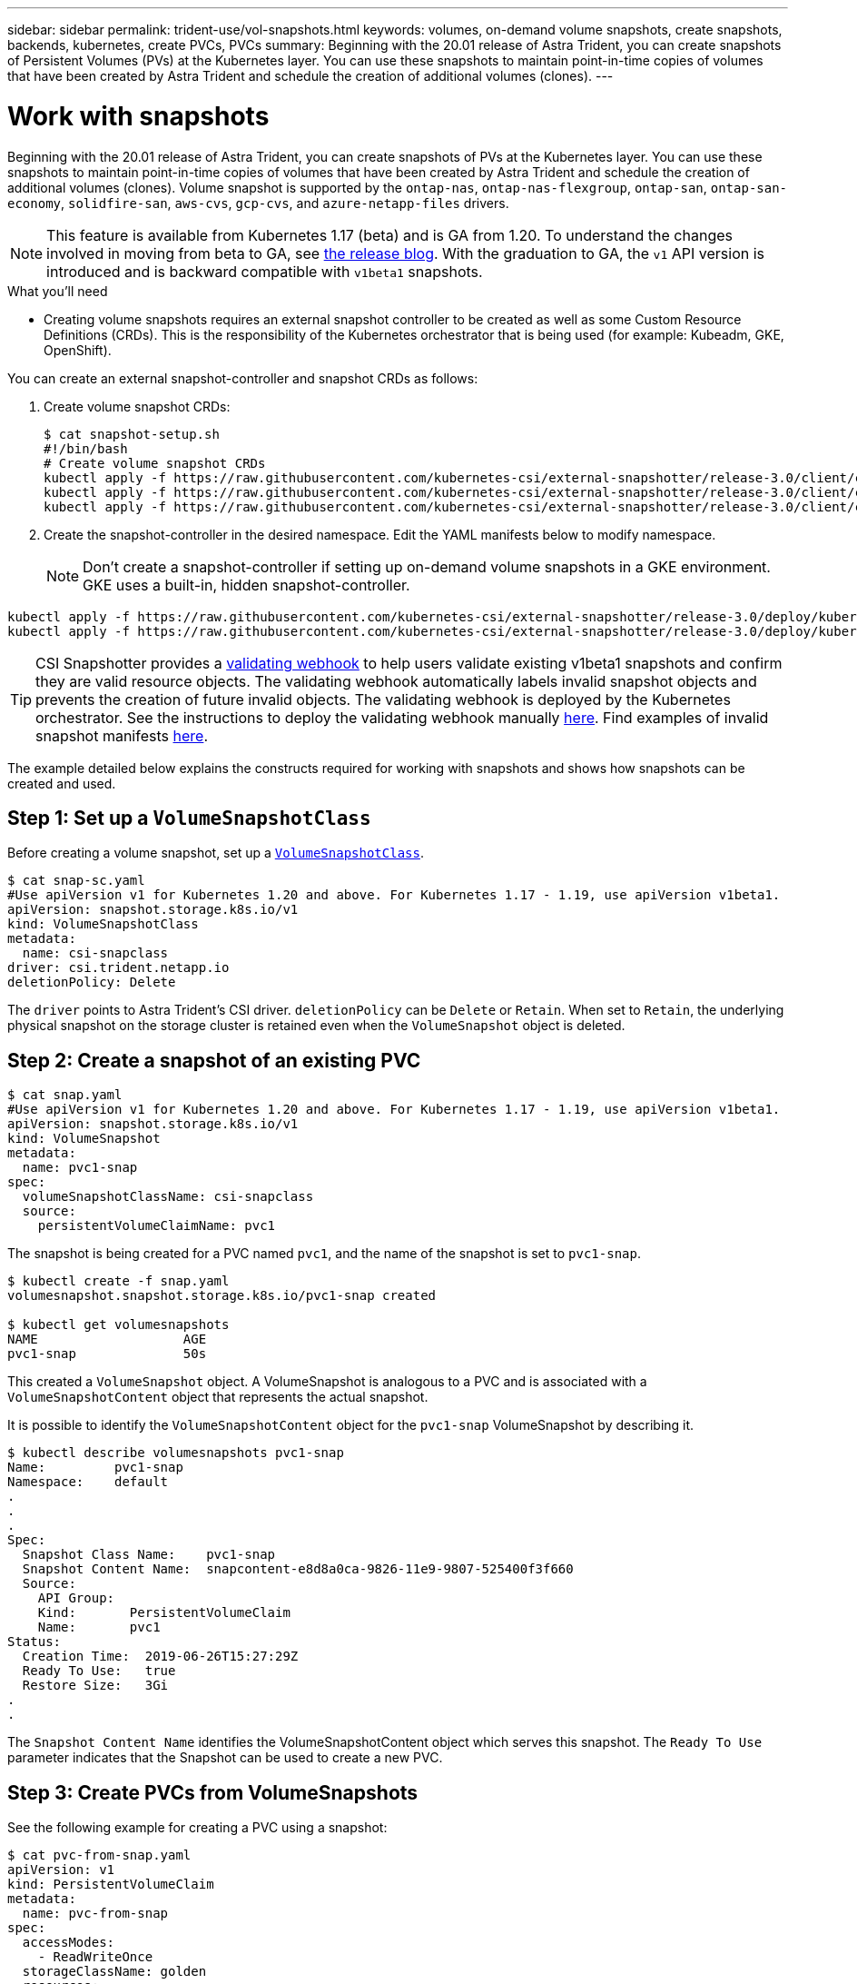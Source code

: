 ---
sidebar: sidebar
permalink: trident-use/vol-snapshots.html
keywords: volumes, on-demand volume snapshots, create snapshots, backends, kubernetes, create PVCs, PVCs
summary: Beginning with the 20.01 release of Astra Trident, you can create snapshots of Persistent Volumes (PVs) at the Kubernetes layer. You can use these snapshots to maintain point-in-time copies of volumes that have been created by Astra Trident and schedule the creation of additional volumes (clones).
---

= Work with snapshots
:hardbreaks:
:icons: font
:imagesdir: ../media/

Beginning with the 20.01 release of Astra Trident, you can create snapshots of PVs at the Kubernetes layer. You can use these snapshots to maintain point-in-time copies of volumes that have been created by Astra Trident and schedule the creation of additional volumes (clones). Volume snapshot is supported by the `ontap-nas`, `ontap-nas-flexgroup`, `ontap-san`, `ontap-san-economy`, `solidfire-san`, `aws-cvs`, `gcp-cvs`, and `azure-netapp-files` drivers.

NOTE: This feature is available from Kubernetes 1.17 (beta) and is GA from 1.20. To understand the changes involved in moving from beta to GA, see https://kubernetes.io/blog/2020/12/10/kubernetes-1.20-volume-snapshot-moves-to-ga/[the release blog^]. With the graduation to GA, the `v1` API version is introduced and is backward compatible with `v1beta1` snapshots.

.What you'll need

* Creating volume snapshots requires an external snapshot controller to be created as well as some Custom Resource Definitions (CRDs). This is the responsibility of the Kubernetes orchestrator that is being used (for example: Kubeadm, GKE, OpenShift).

You can create an external snapshot-controller and snapshot CRDs as follows:

. Create volume snapshot CRDs:
+
----
$ cat snapshot-setup.sh
#!/bin/bash
# Create volume snapshot CRDs
kubectl apply -f https://raw.githubusercontent.com/kubernetes-csi/external-snapshotter/release-3.0/client/config/crd/snapshot.storage.k8s.io_volumesnapshotclasses.yaml
kubectl apply -f https://raw.githubusercontent.com/kubernetes-csi/external-snapshotter/release-3.0/client/config/crd/snapshot.storage.k8s.io_volumesnapshotcontents.yaml
kubectl apply -f https://raw.githubusercontent.com/kubernetes-csi/external-snapshotter/release-3.0/client/config/crd/snapshot.storage.k8s.io_volumesnapshots.yaml
----
. Create the snapshot-controller in the desired namespace. Edit the YAML manifests below to modify namespace.
+
NOTE: Don’t create a snapshot-controller if setting up on-demand volume snapshots in a GKE environment. GKE uses a built-in, hidden snapshot-controller.

----
kubectl apply -f https://raw.githubusercontent.com/kubernetes-csi/external-snapshotter/release-3.0/deploy/kubernetes/snapshot-controller/rbac-snapshot-controller.yaml
kubectl apply -f https://raw.githubusercontent.com/kubernetes-csi/external-snapshotter/release-3.0/deploy/kubernetes/snapshot-controller/setup-snapshot-controller.yaml
----

TIP: CSI Snapshotter provides a https://github.com/kubernetes-csi/external-snapshotter#validating-webhook[validating webhook^] to help users validate existing v1beta1 snapshots and confirm they are valid resource objects. The validating webhook automatically labels invalid snapshot objects and prevents the creation of future invalid objects. The validating webhook is deployed by the Kubernetes orchestrator. See the instructions to deploy the validating webhook manually https://github.com/kubernetes-csi/external-snapshotter/blob/release-3.0/deploy/kubernetes/webhook-example/README.md[here^]. Find examples of invalid snapshot manifests https://github.com/kubernetes-csi/external-snapshotter/tree/release-3.0/examples/kubernetes[here^].

The example detailed below explains the constructs required for working with snapshots and shows how snapshots can be created and used.

== Step 1: Set up a `VolumeSnapshotClass`

Before creating a volume snapshot, set up a link:../trident-reference/objects.html[`VolumeSnapshotClass`^].

----
$ cat snap-sc.yaml
#Use apiVersion v1 for Kubernetes 1.20 and above. For Kubernetes 1.17 - 1.19, use apiVersion v1beta1.
apiVersion: snapshot.storage.k8s.io/v1
kind: VolumeSnapshotClass
metadata:
  name: csi-snapclass
driver: csi.trident.netapp.io
deletionPolicy: Delete
----

The `driver` points to Astra Trident’s CSI driver. `deletionPolicy` can be `Delete` or `Retain`. When set to `Retain`, the underlying physical snapshot on the storage cluster is retained even when the `VolumeSnapshot` object is deleted.

== Step 2: Create a snapshot of an existing PVC

----
$ cat snap.yaml
#Use apiVersion v1 for Kubernetes 1.20 and above. For Kubernetes 1.17 - 1.19, use apiVersion v1beta1.
apiVersion: snapshot.storage.k8s.io/v1
kind: VolumeSnapshot
metadata:
  name: pvc1-snap
spec:
  volumeSnapshotClassName: csi-snapclass
  source:
    persistentVolumeClaimName: pvc1
----

The snapshot is being created for a PVC named `pvc1`, and the name of the snapshot is set to `pvc1-snap`.

----
$ kubectl create -f snap.yaml
volumesnapshot.snapshot.storage.k8s.io/pvc1-snap created

$ kubectl get volumesnapshots
NAME                   AGE
pvc1-snap              50s
----
This created a `VolumeSnapshot` object. A VolumeSnapshot is analogous to a PVC and is associated with a `VolumeSnapshotContent` object that represents the actual snapshot.

It is possible to identify the `VolumeSnapshotContent` object for the `pvc1-snap` VolumeSnapshot by describing it.

----
$ kubectl describe volumesnapshots pvc1-snap
Name:         pvc1-snap
Namespace:    default
.
.
.
Spec:
  Snapshot Class Name:    pvc1-snap
  Snapshot Content Name:  snapcontent-e8d8a0ca-9826-11e9-9807-525400f3f660
  Source:
    API Group:
    Kind:       PersistentVolumeClaim
    Name:       pvc1
Status:
  Creation Time:  2019-06-26T15:27:29Z
  Ready To Use:   true
  Restore Size:   3Gi
.
.
----

The `Snapshot Content Name` identifies the VolumeSnapshotContent object which serves this snapshot. The `Ready To Use` parameter indicates that the Snapshot can be used to create a new PVC.

== Step 3: Create PVCs from VolumeSnapshots

See the following example for creating a PVC using a snapshot:

----
$ cat pvc-from-snap.yaml
apiVersion: v1
kind: PersistentVolumeClaim
metadata:
  name: pvc-from-snap
spec:
  accessModes:
    - ReadWriteOnce
  storageClassName: golden
  resources:
    requests:
      storage: 3Gi
  dataSource:
    name: pvc1-snap
    kind: VolumeSnapshot
    apiGroup: snapshot.storage.k8s.io
----

`dataSource` shows that the PVC must be created using a VolumeSnapshot named `pvc1-snap` as the source of the data. This instructs Astra Trident to create a PVC from the snapshot. After the PVC is created, it can be attached to a pod and used just like any other PVC.

NOTE: When deleting a Persistent Volume with associated snapshots, the corresponding Trident volume is updated to a “Deleting state”. For the Astra Trident volume to be deleted, the snapshots of the volume should be removed.

== Find more information

* link:../trident-concepts/snapshots.html[Volume snapshots^]
* link:../trident-reference/objects.html[`VolumeSnapshotClass`^]
